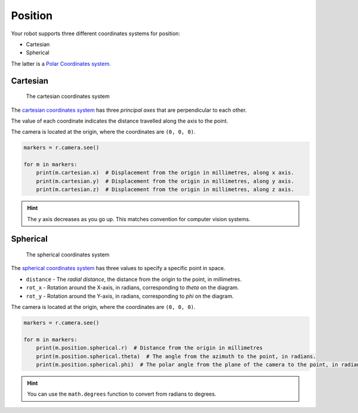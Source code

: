 Position
========

Your robot supports three different coordinates systems for position:

* Cartesian
* Spherical

The latter is a `Polar Coordinates system <https://en.wikipedia.org/wiki/Polar_coordinate_system>`_.

Cartesian
---------

.. figure:: /_static/api/vision/cartesian.png
   :alt: The cartesian coordinates system
   :scale: 40%

   The cartesian coordinates system

The `cartesian coordinates system <https://en.wikipedia.org/wiki/Cartesian_coordinate_system>`_ has three
`principal axes` that are perpendicular to each other.

The value of each coordinate indicates the distance travelled along the axis to the point.

The camera is located at the origin, where the coordinates are ``(0, 0, 0)``.

.. code:: python

   markers = r.camera.see()

   for m in markers:
       print(m.cartesian.x)  # Displacement from the origin in millimetres, along x axis.
       print(m.cartesian.y)  # Displacement from the origin in millimetres, along y axis.
       print(m.cartesian.z)  # Displacement from the origin in millimetres, along z axis.

.. Hint:: The `y` axis decreases as you go up. This matches convention for computer vision systems.

Spherical
---------

.. figure:: /_static/api/vision/spherical.png
   :alt: The spherical coordinates system
   :scale: 40%

   The spherical coordinates system

The `spherical coordinates system <https://en.wikipedia.org/wiki/Spherical_coordinate_system>`_ has
three values to specify a specific point in space.

* ``distance`` - The `radial distance`, the distance from the origin to the point, in millimetres.
* ``rot_x`` -  Rotation around the X-axis, in radians, corresponding to `theta` on the diagram.
* ``rot_y`` -  Rotation around the Y-axis, in radians, corresponding to `phi` on the diagram.

The camera is located at the origin, where the coordinates are ``(0, 0, 0)``.

.. code:: python

   markers = r.camera.see()

   for m in markers:
       print(m.position.spherical.r)  # Distance from the origin in millimetres
       print(m.position.spherical.theta)  # The angle from the azimuth to the point, in radians.
       print(m.position.spherical.phi)  # The polar angle from the plane of the camera to the point, in radians.

.. Hint:: You can use the ``math.degrees`` function to convert from radians to degrees.
